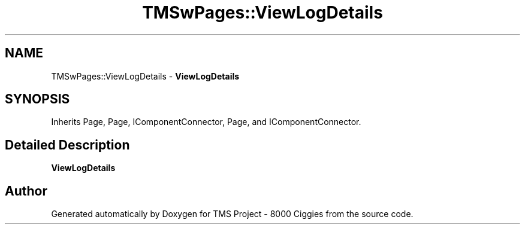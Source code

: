.TH "TMSwPages::ViewLogDetails" 3 "Fri Nov 22 2019" "Version 3.0" "TMS Project - 8000 Ciggies" \" -*- nroff -*-
.ad l
.nh
.SH NAME
TMSwPages::ViewLogDetails \- \fBViewLogDetails\fP  

.SH SYNOPSIS
.br
.PP
.PP
Inherits Page, Page, IComponentConnector, Page, and IComponentConnector\&.
.SH "Detailed Description"
.PP 
\fBViewLogDetails\fP 



.SH "Author"
.PP 
Generated automatically by Doxygen for TMS Project - 8000 Ciggies from the source code\&.
